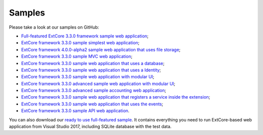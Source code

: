 ﻿Samples
=======

Please take a look at our samples on GitHub:

* `Full-featured ExtCore 3.3.0 framework sample web application <https://github.com/ExtCore/ExtCore-Sample>`_;
* `ExtCore framework 3.3.0 sample simplest web application <https://github.com/ExtCore/ExtCore-Sample-Simplest>`_;
* `ExtCore framework 4.0.0-alpha2 sample web application that uses file storage <https://github.com/ExtCore/ExtCore-Sample-FileStorage>`_;
* `ExtCore framework 3.3.0 sample MVC web application <https://github.com/ExtCore/ExtCore-Sample-Mvc>`_;
* `ExtCore framework 3.3.0 sample web application that uses a database <https://github.com/ExtCore/ExtCore-Sample-Data>`_;
* `ExtCore framework 3.3.0 sample web application that uses a Identity <https://github.com/ExtCore/ExtCore-Sample-Identity>`_;
* `ExtCore framework 3.3.0 sample web application with modular UI <https://github.com/ExtCore/ExtCore-Sample-Modular-Ui>`_;
* `ExtCore framework 3.3.0 advanced sample web application with modular UI <https://github.com/ExtCore/ExtCore-Sample-Modular-Ui-Adv>`_;
* `ExtCore framework 3.3.0 advanced sample accounting web application <https://github.com/ExtCore/ExtCore-Sample-Accounting>`_;
* `ExtCore framework 3.3.0 sample web application that registers a service inside the extension <https://github.com/ExtCore/ExtCore-Sample-Service>`_;
* `ExtCore framework 3.3.0 sample web application that uses the events <https://github.com/ExtCore/ExtCore-Sample-Events>`_;
* `ExtCore framework 3.3.0 sample API web application <https://github.com/ExtCore/ExtCore-Sample-Api>`_.

You can also download our `ready to use full-featured sample <http://extcore.net/files/ExtCore-Sample-3.3.0.zip>`_.
It contains everything you need to run ExtCore-based web application from Visual Studio 2017, including SQLite
database with the test data.
